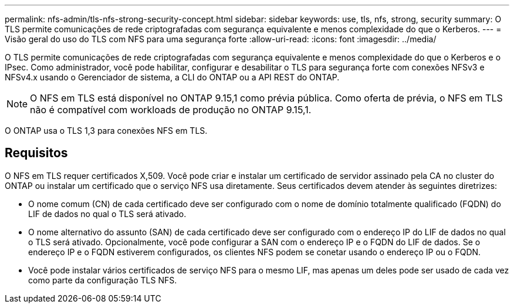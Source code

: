 ---
permalink: nfs-admin/tls-nfs-strong-security-concept.html 
sidebar: sidebar 
keywords: use, tls, nfs, strong, security 
summary: O TLS permite comunicações de rede criptografadas com segurança equivalente e menos complexidade do que o Kerberos. 
---
= Visão geral do uso do TLS com NFS para uma segurança forte
:allow-uri-read: 
:icons: font
:imagesdir: ../media/


[role="lead lead"]
O TLS permite comunicações de rede criptografadas com segurança equivalente e menos complexidade do que o Kerberos e o IPsec. Como administrador, você pode habilitar, configurar e desabilitar o TLS para segurança forte com conexões NFSv3 e NFSv4.x usando o Gerenciador de sistema, a CLI do ONTAP ou a API REST do ONTAP.


NOTE: O NFS em TLS está disponível no ONTAP 9.15,1 como prévia pública. Como oferta de prévia, o NFS em TLS não é compatível com workloads de produção no ONTAP 9.15,1.

O ONTAP usa o TLS 1,3 para conexões NFS em TLS.



== Requisitos

O NFS em TLS requer certificados X,509. Você pode criar e instalar um certificado de servidor assinado pela CA no cluster do ONTAP ou instalar um certificado que o serviço NFS usa diretamente. Seus certificados devem atender às seguintes diretrizes:

* O nome comum (CN) de cada certificado deve ser configurado com o nome de domínio totalmente qualificado (FQDN) do LIF de dados no qual o TLS será ativado.
* O nome alternativo do assunto (SAN) de cada certificado deve ser configurado com o endereço IP do LIF de dados no qual o TLS será ativado. Opcionalmente, você pode configurar a SAN com o endereço IP e o FQDN do LIF de dados. Se o endereço IP e o FQDN estiverem configurados, os clientes NFS podem se conetar usando o endereço IP ou o FQDN.
* Você pode instalar vários certificados de serviço NFS para o mesmo LIF, mas apenas um deles pode ser usado de cada vez como parte da configuração TLS NFS.

